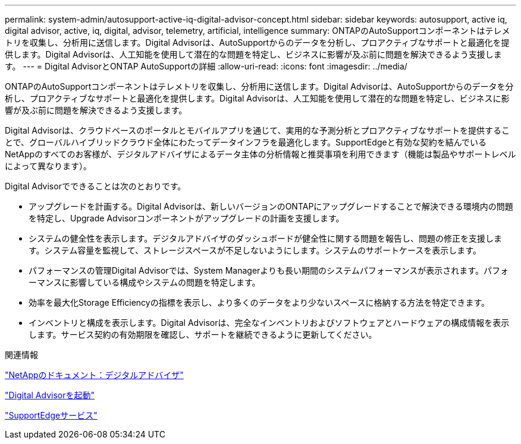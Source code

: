 ---
permalink: system-admin/autosupport-active-iq-digital-advisor-concept.html 
sidebar: sidebar 
keywords: autosupport, active iq, digital advisor, active, iq, digital, advisor, telemetry, artificial, intelligence 
summary: ONTAPのAutoSupportコンポーネントはテレメトリを収集し、分析用に送信します。Digital Advisorは、AutoSupportからのデータを分析し、プロアクティブなサポートと最適化を提供します。Digital Advisorは、人工知能を使用して潜在的な問題を特定し、ビジネスに影響が及ぶ前に問題を解決できるよう支援します。 
---
= Digital AdvisorとONTAP AutoSupportの詳細
:allow-uri-read: 
:icons: font
:imagesdir: ../media/


[role="lead"]
ONTAPのAutoSupportコンポーネントはテレメトリを収集し、分析用に送信します。Digital Advisorは、AutoSupportからのデータを分析し、プロアクティブなサポートと最適化を提供します。Digital Advisorは、人工知能を使用して潜在的な問題を特定し、ビジネスに影響が及ぶ前に問題を解決できるよう支援します。

Digital Advisorは、クラウドベースのポータルとモバイルアプリを通じて、実用的な予測分析とプロアクティブなサポートを提供することで、グローバルハイブリッドクラウド全体にわたってデータインフラを最適化します。SupportEdgeと有効な契約を結んでいるNetAppのすべてのお客様が、デジタルアドバイザによるデータ主体の分析情報と推奨事項を利用できます（機能は製品やサポートレベルによって異なります）。

Digital Advisorでできることは次のとおりです。

* アップグレードを計画する。Digital Advisorは、新しいバージョンのONTAPにアップグレードすることで解決できる環境内の問題を特定し、Upgrade Advisorコンポーネントがアップグレードの計画を支援します。
* システムの健全性を表示します。デジタルアドバイザのダッシュボードが健全性に関する問題を報告し、問題の修正を支援します。システム容量を監視して、ストレージスペースが不足しないようにします。システムのサポートケースを表示します。
* パフォーマンスの管理Digital Advisorでは、System Managerよりも長い期間のシステムパフォーマンスが表示されます。パフォーマンスに影響している構成やシステムの問題を特定します。
* 効率を最大化Storage Efficiencyの指標を表示し、より多くのデータをより少ないスペースに格納する方法を特定できます。
* インベントリと構成を表示します。Digital Advisorは、完全なインベントリおよびソフトウェアとハードウェアの構成情報を表示します。サービス契約の有効期限を確認し、サポートを継続できるように更新してください。


.関連情報
https://docs.netapp.com/us-en/active-iq/["NetAppのドキュメント：デジタルアドバイザ"^]

https://aiq.netapp.com/custom-dashboard/search["Digital Advisorを起動"^]

https://www.netapp.com/us/services/support-edge.aspx["SupportEdgeサービス"^]

